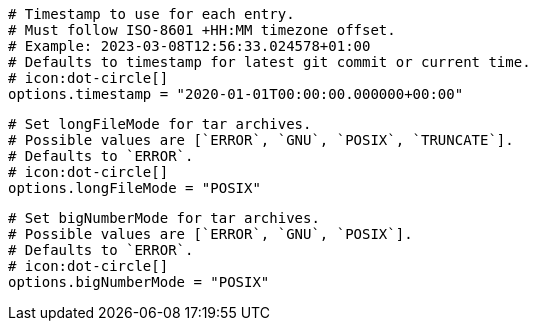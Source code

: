   # Timestamp to use for each entry.
  # Must follow ISO-8601 +HH:MM timezone offset.
  # Example: 2023-03-08T12:56:33.024578+01:00
  # Defaults to timestamp for latest git commit or current time.
  # icon:dot-circle[]
  options.timestamp = "2020-01-01T00:00:00.000000+00:00"

  # Set longFileMode for tar archives.
  # Possible values are [`ERROR`, `GNU`, `POSIX`, `TRUNCATE`].
  # Defaults to `ERROR`.
  # icon:dot-circle[]
  options.longFileMode = "POSIX"

  # Set bigNumberMode for tar archives.
  # Possible values are [`ERROR`, `GNU`, `POSIX`].
  # Defaults to `ERROR`.
  # icon:dot-circle[]
  options.bigNumberMode = "POSIX"